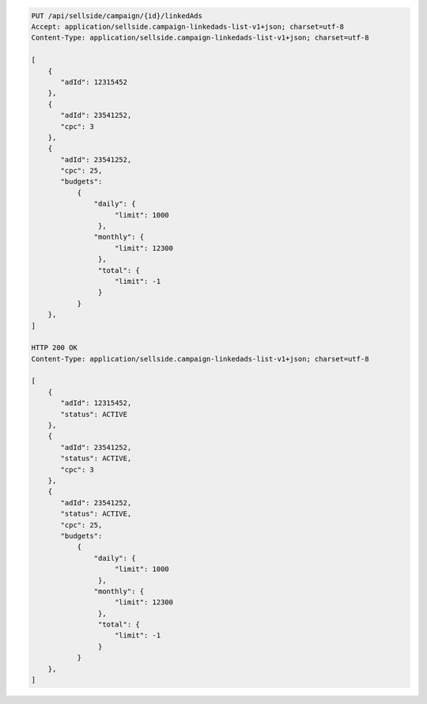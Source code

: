 .. code-block:: javascript

    PUT /api/sellside/campaign/{id}/linkedAds
    Accept: application/sellside.campaign-linkedads-list-v1+json; charset=utf-8
    Content-Type: application/sellside.campaign-linkedads-list-v1+json; charset=utf-8

    [
        {
           "adId": 12315452
        },
        {
           "adId": 23541252,
           "cpc": 3
        },
        {
           "adId": 23541252,
           "cpc": 25,
           "budgets":
               {
                   "daily": {
                        "limit": 1000
                    },
                   "monthly": {
                        "limit": 12300
                    },
                    "total": {
                        "limit": -1
                    }
               }
        },
    ]

    HTTP 200 OK
    Content-Type: application/sellside.campaign-linkedads-list-v1+json; charset=utf-8

    [
        {
           "adId": 12315452,
           "status": ACTIVE
        },
        {
           "adId": 23541252,
           "status": ACTIVE,
           "cpc": 3
        },
        {
           "adId": 23541252,
           "status": ACTIVE,
           "cpc": 25,
           "budgets":
               {
                   "daily": {
                        "limit": 1000
                    },
                   "monthly": {
                        "limit": 12300
                    },
                    "total": {
                        "limit": -1
                    }
               }
        },
    ]
